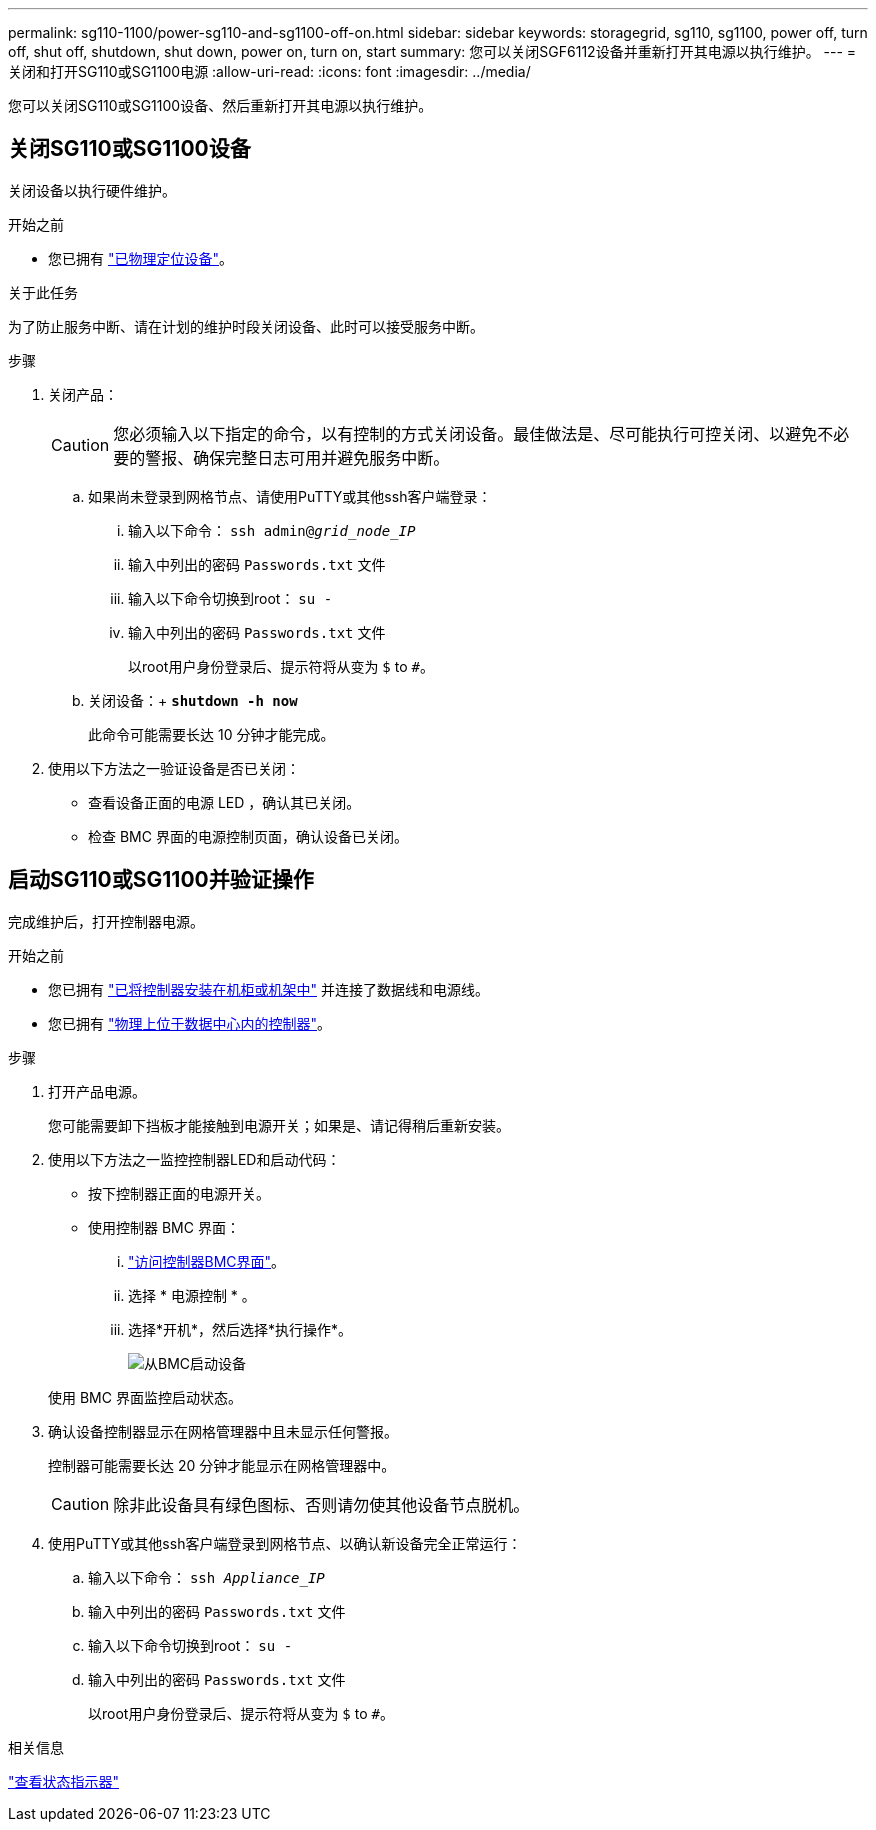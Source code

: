 ---
permalink: sg110-1100/power-sg110-and-sg1100-off-on.html 
sidebar: sidebar 
keywords: storagegrid, sg110, sg1100, power off, turn off, shut off, shutdown, shut down, power on, turn on, start 
summary: 您可以关闭SGF6112设备并重新打开其电源以执行维护。 
---
= 关闭和打开SG110或SG1100电源
:allow-uri-read: 
:icons: font
:imagesdir: ../media/


[role="lead"]
您可以关闭SG110或SG1100设备、然后重新打开其电源以执行维护。



== 关闭SG110或SG1100设备

关闭设备以执行硬件维护。

.开始之前
* 您已拥有 link:locating-sg110-and-sg1100-in-data-center.html["已物理定位设备"]。


.关于此任务
为了防止服务中断、请在计划的维护时段关闭设备、此时可以接受服务中断。

.步骤
. 关闭产品：
+

CAUTION: 您必须输入以下指定的命令，以有控制的方式关闭设备。最佳做法是、尽可能执行可控关闭、以避免不必要的警报、确保完整日志可用并避免服务中断。

+
.. 如果尚未登录到网格节点、请使用PuTTY或其他ssh客户端登录：
+
... 输入以下命令： `ssh admin@_grid_node_IP_`
... 输入中列出的密码 `Passwords.txt` 文件
... 输入以下命令切换到root： `su -`
... 输入中列出的密码 `Passwords.txt` 文件
+
以root用户身份登录后、提示符将从变为 `$` to `#`。



.. 关闭设备：+
`*shutdown -h now*`
+
此命令可能需要长达 10 分钟才能完成。



. 使用以下方法之一验证设备是否已关闭：
+
** 查看设备正面的电源 LED ，确认其已关闭。
** 检查 BMC 界面的电源控制页面，确认设备已关闭。






== 启动SG110或SG1100并验证操作

完成维护后，打开控制器电源。

.开始之前
* 您已拥有 link:reinstalling-sg110-and-sg1100-into-cabinet-or-rack.html["已将控制器安装在机柜或机架中"] 并连接了数据线和电源线。
* 您已拥有 link:locating-sg110-and-sg1100-in-data-center.html["物理上位于数据中心内的控制器"]。


.步骤
. 打开产品电源。
+
您可能需要卸下挡板才能接触到电源开关；如果是、请记得稍后重新安装。

. 使用以下方法之一监控控制器LED和启动代码：
+
** 按下控制器正面的电源开关。
** 使用控制器 BMC 界面：
+
... link:../installconfig/accessing-bmc-interface.html["访问控制器BMC界面"]。
... 选择 * 电源控制 * 。
... 选择*开机*，然后选择*执行操作*。
+
image::../media/sgf6112_power_on_from_bmc.png[从BMC启动设备]

+
使用 BMC 界面监控启动状态。





. 确认设备控制器显示在网格管理器中且未显示任何警报。
+
控制器可能需要长达 20 分钟才能显示在网格管理器中。

+

CAUTION: 除非此设备具有绿色图标、否则请勿使其他设备节点脱机。

. 使用PuTTY或其他ssh客户端登录到网格节点、以确认新设备完全正常运行：
+
.. 输入以下命令： `ssh _Appliance_IP_`
.. 输入中列出的密码 `Passwords.txt` 文件
.. 输入以下命令切换到root： `su -`
.. 输入中列出的密码 `Passwords.txt` 文件
+
以root用户身份登录后、提示符将从变为 `$` to `#`。





.相关信息
link:../installconfig/viewing-status-indicators.html["查看状态指示器"]
